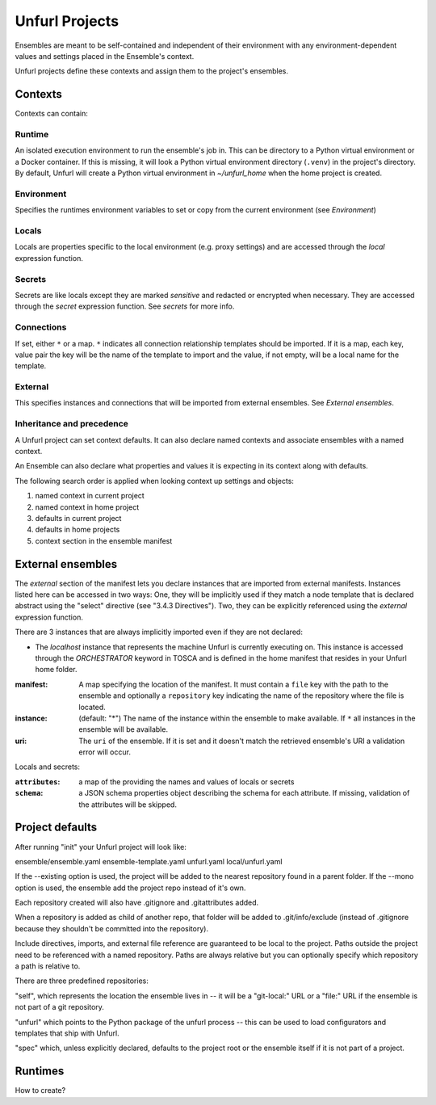 ===============
Unfurl Projects
===============

Ensembles are meant to be self-contained and independent of their environment with any
environment-dependent values and settings placed in the Ensemble's context.

Unfurl projects define these contexts and assign them to the project's ensembles.

Contexts
========

Contexts can contain:

Runtime
-------

An isolated execution environment to run the ensemble's job in. This can be directory to a Python virtual environment or a Docker container. If this is missing, it will look a Python virtual environment directory (``.venv``) in the project's directory. By default, Unfurl will create a Python virtual environment in `~/unfurl_home` when the home project is created.

Environment
-----------

Specifies the runtimes environment variables to set or copy from the current environment (see `Environment`)

Locals
------

Locals are properties specific to the local environment (e.g. proxy settings) and are accessed through the `local` expression function.

Secrets
-------

Secrets are like locals except they are marked `sensitive` and redacted or encrypted when necessary. They are accessed through the `secret` expression function. See `secrets` for more info.

Connections
-----------

If set, either ``*`` or a map. ``*`` indicates all connection relationship templates should be imported. 
If it is a map, each key, value pair the key will be the name of the template to import and the value, if not empty, will be a local name for the template.


External
--------

This specifies instances and connections that will be imported from external ensembles. See `External ensembles`.

Inheritance and precedence
--------------------------

A Unfurl project can set context defaults. It can also declare named contexts and associate ensembles with a named context.

An Ensemble can also declare what properties and values it is expecting in its context along with defaults.

The following search order is applied when looking context up settings and objects:

1. named context in current project
2. named context in home project
3. defaults in current project
4. defaults in home projects
5. context section in the ensemble manifest

External ensembles
==================

The `external` section of the manifest lets you declare instances that are imported from external manifests. Instances listed here can be accessed in two ways: One, they will be implicitly used if they match a node template that is declared abstract using the "select" directive (see "3.4.3 Directives"). Two, they can be explicitly referenced using the `external` expression function.

There are 3 instances that are always implicitly imported even if they are not declared:

- The `localhost` instance that represents the machine Unfurl is currently executing on. This instance is accessed through the `ORCHESTRATOR` keyword in TOSCA and is defined in the home manifest that resides in your Unfurl home folder.

:manifest: A map specifying the location of the manifest. It must contain a ``file`` key with the path to the ensemble and optionally a ``repository`` key indicating the name of the repository where the file is located.
:instance: (default: "*") The name of the instance within the ensemble to make available.
  If ``*`` all instances in the ensemble will be available.
:uri: The ``uri`` of the ensemble. If it is set and it doesn't match the retrieved ensemble's URI a validation error will occur.

Locals and secrets:

:``attributes``: a map of the providing the names and values of locals or secrets
:``schema``: a JSON schema properties object describing the schema for each attribute. If missing, validation of the attributes will be skipped.

Project defaults
================

After running "init" your Unfurl project will look like:

ensemble/ensemble.yaml
ensemble-template.yaml
unfurl.yaml
local/unfurl.yaml

If the --existing option is used, the project will be added to the nearest repository found in a parent folder.
If the --mono option is used, the ensemble add the project repo instead of it's own.

Each repository created will also have .gitignore and .gitattributes added.

When a repository is added as child of another repo, that folder will be added to .git/info/exclude
(instead of .gitignore because they shouldn't be committed into the repository).

Include directives, imports, and external file reference are guaranteed to be local to the project.
Paths outside the project need to be referenced with a named repository.
Paths are always relative but you can optionally specify which repository a path is relative to.

There are three predefined repositories:

"self", which represents the location the ensemble lives in -- it will be
a "git-local:" URL or a "file:" URL if the ensemble is not part of a git repository.

"unfurl" which points to the Python package of the unfurl process -- this can be used to load configurators and templates
that ship with Unfurl.

"spec" which, unless explicitly declared, defaults to the project root or the ensemble itself if it is not part of a project.

Runtimes
========

How to create?
